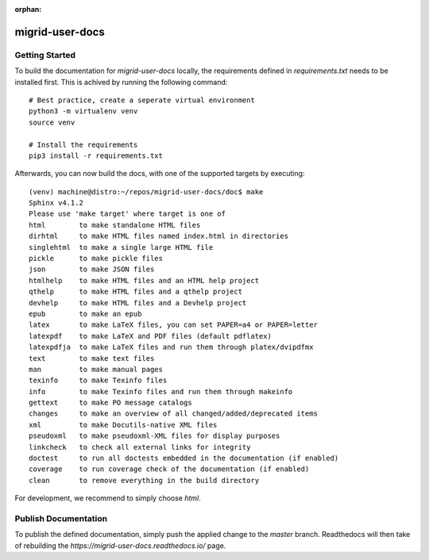 :orphan:

========================
migrid-user-docs
========================

---------------
Getting Started
---------------

To build the documentation for `migrid-user-docs` locally, the requirements defined in `requirements.txt` needs to be installed first.
This is achived by running the following command::

    # Best practice, create a seperate virtual environment
    python3 -m virtualenv venv
    source venv

    # Install the requirements
    pip3 install -r requirements.txt

Afterwards, you can now build the docs, with one of the supported targets by executing::

    (venv) machine@distro:~/repos/migrid-user-docs/doc$ make
    Sphinx v4.1.2
    Please use 'make target' where target is one of
    html        to make standalone HTML files
    dirhtml     to make HTML files named index.html in directories
    singlehtml  to make a single large HTML file
    pickle      to make pickle files
    json        to make JSON files
    htmlhelp    to make HTML files and an HTML help project
    qthelp      to make HTML files and a qthelp project
    devhelp     to make HTML files and a Devhelp project
    epub        to make an epub
    latex       to make LaTeX files, you can set PAPER=a4 or PAPER=letter
    latexpdf    to make LaTeX and PDF files (default pdflatex)
    latexpdfja  to make LaTeX files and run them through platex/dvipdfmx
    text        to make text files
    man         to make manual pages
    texinfo     to make Texinfo files
    info        to make Texinfo files and run them through makeinfo
    gettext     to make PO message catalogs
    changes     to make an overview of all changed/added/deprecated items
    xml         to make Docutils-native XML files
    pseudoxml   to make pseudoxml-XML files for display purposes
    linkcheck   to check all external links for integrity
    doctest     to run all doctests embedded in the documentation (if enabled)
    coverage    to run coverage check of the documentation (if enabled)
    clean       to remove everything in the build directory

For development, we recommend to simply choose `html`.

---------------------
Publish Documentation
---------------------

To publish the defined documentation, simply push the applied change to the `master` branch.
Readthedocs will then take of rebuilding the `https://migrid-user-docs.readthedocs.io/` page.
